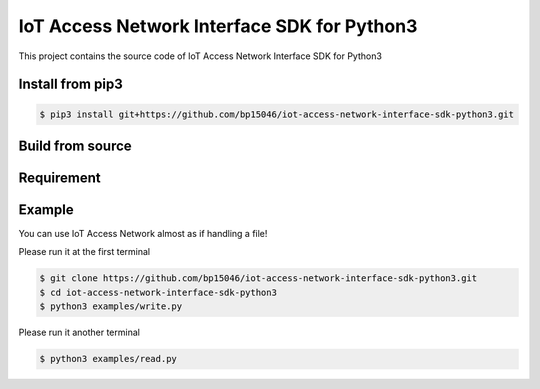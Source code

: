 IoT Access Network Interface SDK for Python3
============================================


This project contains the source code of IoT Access Network Interface SDK for Python3


Install from pip3
-----------------


.. code-block:: sh

    $ pip3 install git+https://github.com/bp15046/iot-access-network-interface-sdk-python3.git

Build from source
-----------------


.. code-block:: sh



Requirement
-----------



Example
-------


You can use IoT Access Network almost as if handling a file!


Please run it at the first terminal

.. code-block:: sh

    $ git clone https://github.com/bp15046/iot-access-network-interface-sdk-python3.git
    $ cd iot-access-network-interface-sdk-python3
    $ python3 examples/write.py

Please run it another terminal

.. code-block:: sh

    $ python3 examples/read.py
